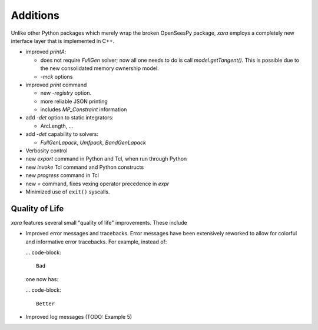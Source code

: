 Additions
^^^^^^^^^

Unlike other Python packages which merely wrap the broken OpenSeesPy package, *xara* employs a completely new interface layer that is implemented in C++.

- improved `printA`:

  - does not require `FullGen` solver; now all one needs
    to do is call `model.getTangent()`. This is possible due to the
    new consolidated memory ownership model.

  - `-mck` options


- improved `print` command

  - new `-registry` option.
  - more reliable JSON printing
  - includes `MP_Constraint` information

- add `-det` option to static integrators:

  - ArcLength, ...

- add `-det` capability to solvers:

  - `FullGenLapack`, `Umfpack`, `BandGenLapack`

- Verbosity control

- new `export` command in Python and Tcl, when run through Python
- new `invoke` Tcl command and Python constructs
- new `progress` command in Tcl
- new `=` command, fixes vexing operator precedence in `expr`

- Minimized use of ``exit()`` syscalls.


Quality of Life
---------------

*xara* features several small "quality of life" improvements. These include

* Improved error messages and tracebacks. Error messages have been extensively reworked to allow for colorful and informative error tracebacks. 
  For example, instead of:

  ... code-block::

      Bad

  one now has:

  ... code-block::

      Better

* Improved log messages (TODO: Example 5)


